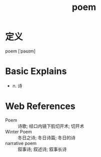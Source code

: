 #+title: poem
#+roam_tags:英语单词

* 定义
  
poem [ˈpəʊɪm]

* Basic Explains
- n. 诗

* Web References
- Poem :: 诗歌; 经口内镜下肌切开术; 切开术
- Winter Poem :: 冬日之诗; 冬日诗篇; 冬日的诗
- narrative poem :: 叙事诗; 叙述诗; 叙事长诗
